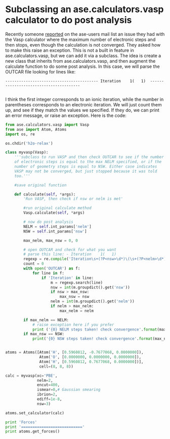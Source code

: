 * Subclassing an ase.calculators.vasp calculator to do post analysis
  :PROPERTIES:
  :categories: ase, VASP
  :date:     2013/02/19 09:00:00
  :updated:  2013/02/28 16:29:28
  :END:

Recently someone [[https://listserv.fysik.dtu.dk/pipermail/ase-users/2013-February/001683.html][reported]] on the ase-users mail list an issue they had with the Vasp calculator where the maximum number of electronic steps and then stops, even though the calculation is not converged. They asked how to make this raise an exception. This is not a built in feature in ase.calculators.vasp, but we can add it via a subclass. The idea is create a new class that inherits from ase.calculators.vasp, and then augment the calculate function to do some post analysis. In this case, we will parse the OUTCAR file looking for lines like:

#+BEGIN_EXAMPLE
----------------------------------------- Iteration    1(   1)  ---------------------------------------

#+END_EXAMPLE

I think the first integer corresponds to an ionic iteration, while the number in parentheses corresponds to an electronic iteration.  We will just count them up, and see if they match the values we specified. If they do, we can print an error message, or raise an exception. Here is the code:

#+BEGIN_SRC python
from ase.calculators.vasp import Vasp
from ase import Atom, Atoms
import os, re

os.chdir('h2o-relax')

class myvasp(Vasp):
    '''subclass to run VASP and then check OUTCAR to see if the number
    of electronic steps is equal to the max NELM specified, or if the
    number of geometry steps is equal to NSW. Either case indicates
    VASP may not be converged, but just stopped because it was told
    too.'''

    #save original function
    
    def calculate(self, *args):
        'Run VASP, then check if nsw or nelm is met'

        #run original calculate method
        Vasp.calculate(self, *args)
        
        # now do post analysis
        NELM = self.int_params['nelm']
        NSW = self.int_params['nsw']

        max_nelm, max_nsw = 0, 0

        # open OUTCAR and check for what you want
        # parse this line: - Iteration    1(   1)
        regexp = re.compile('Iteration\s+(?P<nsw>\d*)\(\s+(?P<nelm>\d*)\)')
        count = 0
        with open('OUTCAR') as f:
            for line in f:
                if 'Iteration' in line:
                    m = regexp.search(line)
                    nsw = int(m.groupdict().get('nsw'))
                    if nsw > max_nsw:
                        max_nsw = nsw
                    nelm = int(m.groupdict().get('nelm'))
                    if nelm > max_nelm:
                        max_nelm = nelm

        if max_nelm == NELM:
            # raise exception here if you prefer
            print ('{0} NELM steps taken! check convergence'.format(max_nelm))
        if max_nsw == NSW:
            print('{0} NSW steps taken! check convergence'.format(max_nsw))


atoms = Atoms([Atom('H', [0.5960812, -0.7677068, 0.0000000]),
               Atom('O', [0.0000000, 0.0000000, 0.0000000]),
               Atom('H', [0.5960812, 0.7677068, 0.0000000])],
               cell=(8, 8, 8))

calc = myvasp(xc='PBE',
              nelm=2,
              encut=400,
              ismear=0,# Gaussian smearing
              ibrion=2,
              ediff=1e-8,
              nsw=3)

atoms.set_calculator(calc)

print 'Forces'
print '==========================='
print atoms.get_forces()
#+END_SRC

#+RESULTS:
#+begin_example
Forces
===========================
 running on    1 nodes
 distr:  one band on    1 nodes,    1 groups
 vasp.5.2.12 11Nov11 complex                                                    
  
 POSCAR found :  2 types and       3 ions
 LDA part: xc-table for Pade appr. of Perdew
 found WAVECAR, reading the header
 POSCAR, INCAR and KPOINTS ok, starting setup
 WARNING: small aliasing (wrap around) errors must be expected
 FFT: planning ...(           1 )
 reading WAVECAR
 the WAVECAR file was read sucessfully
 initial charge from wavefunction
 entering main loop
       N       E                     dE             d eps       ncg     rms          rms(c)
DAV:   1    -0.142298749169E+02   -0.14230E+02   -0.10298E-01    24   0.330E+00    0.231E-01
DAV:   2    -0.142281671566E+02    0.17078E-02   -0.36659E-03    24   0.581E-01
   1 F= -.14228167E+02 E0= -.14228167E+02  d E =-.142282E+02
 curvature:   0.00 expect dE= 0.000E+00 dE for cont linesearch  0.000E+00
 trial: gam= 0.00000 g(F)=  0.114E-04 g(S)=  0.000E+00 ort = 0.000E+00 (trialstep = 0.100E+01)
 search vector abs. value=  0.114E-04
 bond charge predicted
       N       E                     dE             d eps       ncg     rms          rms(c)
DAV:   1    -0.142273929196E+02    0.24820E-02   -0.17613E-03    24   0.419E-01    0.149E-02
DAV:   2    -0.142274190765E+02   -0.26157E-04   -0.20256E-04    16   0.115E-01
   2 F= -.14227419E+02 E0= -.14227419E+02  d E =0.748080E-03
 trial-energy change:    0.000748  1 .order   -0.000006   -0.000011   -0.000001
 step:   1.0700(harm=  1.0700)  dis= 0.00047  next Energy=   -14.228173 (dE=-0.609E-05)
 bond charge predicted
       N       E                     dE             d eps       ncg     rms          rms(c)
DAV:   1    -0.142274279955E+02   -0.35076E-04   -0.72088E-06    32   0.308E-02    0.758E-03
DAV:   2    -0.142274385490E+02   -0.10553E-04   -0.97783E-07    24   0.858E-03
   3 F= -.14227439E+02 E0= -.14227439E+02  d E =0.728608E-03
 curvature:  -0.53 expect dE=-0.133E-03 dE for cont linesearch -0.931E-08
 trial: gam=21.74088 g(F)=  0.248E-03 g(S)=  0.000E+00 ort = 0.445E-06 (trialstep = 0.204E-02)
 search vector abs. value=  0.565E-02
 writing wavefunctions
Running vanilla serial job
2 NELM steps taken! check convergence
3 NSW steps taken! check convergence
[[ 0.024 -0.028  0.   ]
 [-0.048  0.     0.   ]
 [ 0.024  0.028  0.   ]]
#+end_example

